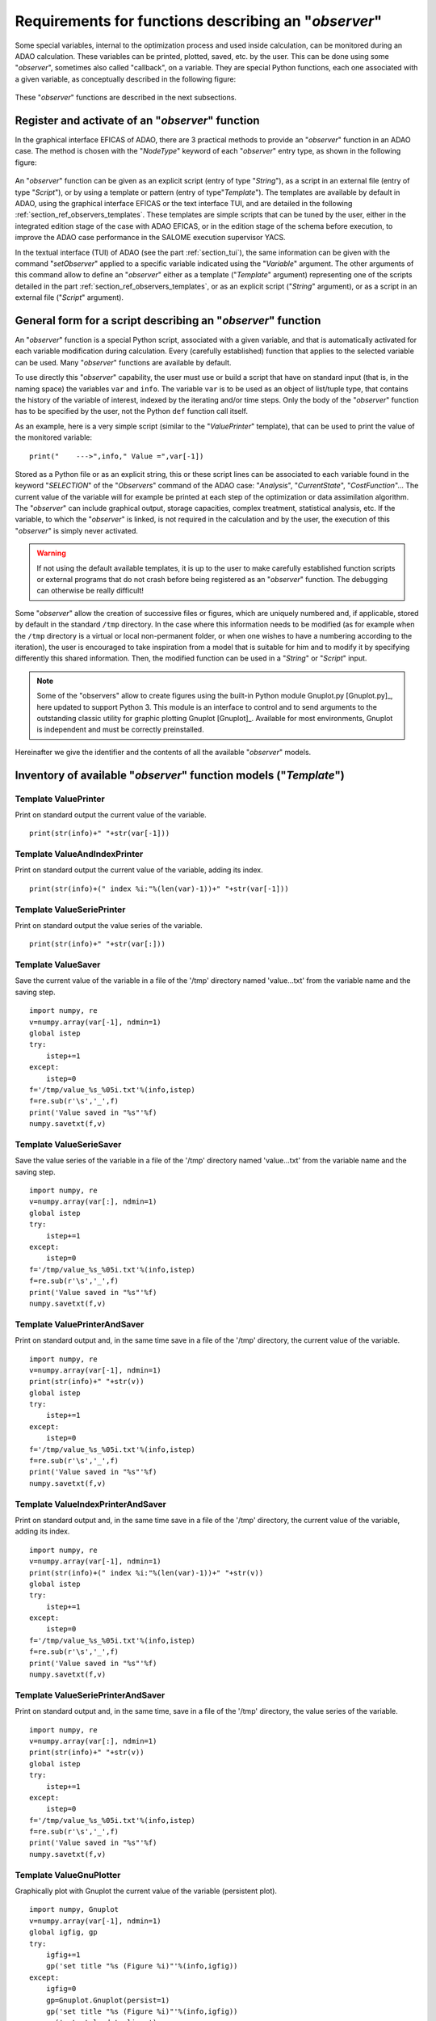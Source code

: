 ..
   Copyright (C) 2008-2024 EDF R&D

   This file is part of SALOME ADAO module.

   This library is free software; you can redistribute it and/or
   modify it under the terms of the GNU Lesser General Public
   License as published by the Free Software Foundation; either
   version 2.1 of the License, or (at your option) any later version.

   This library is distributed in the hope that it will be useful,
   but WITHOUT ANY WARRANTY; without even the implied warranty of
   MERCHANTABILITY or FITNESS FOR A PARTICULAR PURPOSE.  See the GNU
   Lesser General Public License for more details.

   You should have received a copy of the GNU Lesser General Public
   License along with this library; if not, write to the Free Software
   Foundation, Inc., 59 Temple Place, Suite 330, Boston, MA  02111-1307 USA

   See http://www.salome-platform.org/ or email : webmaster.salome@opencascade.com

   Author: Jean-Philippe Argaud, jean-philippe.argaud@edf.fr, EDF R&D

.. _section_ref_observers_requirements:

Requirements for functions describing an "*observer*"
-----------------------------------------------------

.. index:: single: Observer
.. index:: single: setObserver
.. index:: single: Observer Template

Some special variables, internal to the optimization process and used inside
calculation, can be monitored during an ADAO calculation. These variables can
be printed, plotted, saved, etc. by the user. This can be done using some
"*observer*", sometimes also called "callback", on a variable. They are special
Python functions, each one associated with a given variable, as conceptually
described in the following figure:

  .. ref_observer_simple:
  .. image:: images/ref_observer_simple.png
    :align: center
    :width: 75%
  .. centered::
    **Conceptual definition of an "observer" function**

These "*observer*" functions are described in the next subsections.

Register and activate of an "*observer*" function
+++++++++++++++++++++++++++++++++++++++++++++++++

In the graphical interface EFICAS of ADAO, there are 3 practical methods to
provide an "*observer*" function in an ADAO case. The method is chosen with the
"*NodeType*" keyword of each "*observer*" entry type, as shown in the following
figure:

  .. eficas_observer_nodetype:
  .. image:: images/eficas_observer_nodetype.png
    :align: center
    :width: 100%
  .. centered::
    **Choosing its entry type for an "observer" function**

An "*observer*" function can be given as an explicit script (entry of type
"*String*"), as a script in an external file (entry of type "*Script*"), or by
using a template or pattern (entry of type"*Template*"). The templates are
available by default in ADAO, using the graphical interface EFICAS or the text
interface TUI, and are detailed in the following
:ref:`section_ref_observers_templates`. These templates are simple scripts that
can be tuned by the user, either in the integrated edition stage of the case
with ADAO EFICAS, or in the edition stage of the schema before execution, to
improve the ADAO case performance in the SALOME execution supervisor YACS.

In the textual interface (TUI) of ADAO (see the part :ref:`section_tui`), the
same information can be given with the command "*setObserver*" applied to a
specific variable indicated using the "*Variable*" argument. The other
arguments of this command allow to define an "*observer*" either as a template
("*Template*" argument) representing one of the scripts detailed in the part
:ref:`section_ref_observers_templates`, or as an explicit script ("*String*"
argument), or as a script in an external file ("*Script*" argument).

General form for a script describing an "*observer*" function
+++++++++++++++++++++++++++++++++++++++++++++++++++++++++++++

An "*observer*" function is a special Python script, associated with a given
variable, and that is automatically activated for each variable modification
during calculation. Every (carefully established) function that applies to the
selected variable can be used. Many "*observer*" functions are available by
default.

To use directly this "*observer*" capability, the user must use or build a
script that have on standard input (that is, in the naming space) the variables
``var`` and ``info``. The variable ``var`` is to be used as an object of
list/tuple type, that contains the history of the variable of interest, indexed
by the iterating and/or time steps. Only the body of the "*observer*" function
has to be specified by the user, not the  Python ``def`` function call itself.

As an example, here is a very simple script (similar to the "*ValuePrinter*"
template), that can be used to print the value of the monitored variable::

    print("    --->",info," Value =",var[-1])

Stored as a Python file or as an explicit string, this or these script lines
can be associated to each variable found in the keyword "*SELECTION*" of the
"*Observers*" command of the ADAO case: "*Analysis*", "*CurrentState*",
"*CostFunction*"... The current value of the variable will for example be
printed at each step of the optimization or data assimilation algorithm. The
"*observer*" can include graphical output, storage capacities, complex
treatment, statistical analysis, etc. If the variable, to which the
"*observer*" is linked, is not required in the calculation and by the user, the
execution of this "*observer*" is simply never activated.

.. warning::

    If not using the default available templates, it is up to the user to make
    carefully established function scripts or external programs that do not
    crash before being registered as an "*observer*" function. The debugging
    can otherwise be really difficult!

Some "*observer*" allow the creation of successive files or figures, which are
uniquely numbered and, if applicable, stored by default in the standard
``/tmp`` directory. In the case where this information needs to be modified (as
for example when the ``/tmp`` directory is a virtual or local non-permanent
folder, or when one wishes to have a numbering according to the iteration), the
user is encouraged to take inspiration from a model that is suitable for him
and to modify it by specifying differently this shared information. Then, the
modified function can be used in a "*String*" or "*Script*" input.

.. note::

    Some of the "observers" allow to create figures using the built-in Python
    module Gnuplot.py [Gnuplot.py]_, here updated to support Python 3. This
    module is an interface to control and to send arguments to the outstanding
    classic utility for graphic plotting Gnuplot [Gnuplot]_. Available for most
    environments, Gnuplot is independent and must be correctly preinstalled.

Hereinafter we give the identifier and the contents of all the available
"*observer*" models.

.. _section_ref_observers_templates:

Inventory of available "*observer*" function models ("*Template*")
++++++++++++++++++++++++++++++++++++++++++++++++++++++++++++++++++

.. index:: single: ValuePrinter (Observer)

Template **ValuePrinter**
.........................

Print on standard output the current value of the variable.

::

    print(str(info)+" "+str(var[-1]))

.. index:: single: ValueAndIndexPrinter (Observer)

Template **ValueAndIndexPrinter**
.................................

Print on standard output the current value of the variable, adding its index.

::

    print(str(info)+(" index %i:"%(len(var)-1))+" "+str(var[-1]))

.. index:: single: ValueSeriePrinter (Observer)

Template **ValueSeriePrinter**
..............................

Print on standard output the value series of the variable.

::

    print(str(info)+" "+str(var[:]))

.. index:: single: ValueSaver (Observer)

Template **ValueSaver**
.......................

Save the current value of the variable in a file of the '/tmp' directory named 'value...txt' from the variable name and the saving step.

::

    import numpy, re
    v=numpy.array(var[-1], ndmin=1)
    global istep
    try:
        istep+=1
    except:
        istep=0
    f='/tmp/value_%s_%05i.txt'%(info,istep)
    f=re.sub(r'\s','_',f)
    print('Value saved in "%s"'%f)
    numpy.savetxt(f,v)

.. index:: single: ValueSerieSaver (Observer)

Template **ValueSerieSaver**
............................

Save the value series of the variable in a file of the '/tmp' directory named 'value...txt' from the variable name and the saving step.

::

    import numpy, re
    v=numpy.array(var[:], ndmin=1)
    global istep
    try:
        istep+=1
    except:
        istep=0
    f='/tmp/value_%s_%05i.txt'%(info,istep)
    f=re.sub(r'\s','_',f)
    print('Value saved in "%s"'%f)
    numpy.savetxt(f,v)

.. index:: single: ValuePrinterAndSaver (Observer)

Template **ValuePrinterAndSaver**
.................................

Print on standard output and, in the same time save in a file of the '/tmp' directory, the current value of the variable.

::

    import numpy, re
    v=numpy.array(var[-1], ndmin=1)
    print(str(info)+" "+str(v))
    global istep
    try:
        istep+=1
    except:
        istep=0
    f='/tmp/value_%s_%05i.txt'%(info,istep)
    f=re.sub(r'\s','_',f)
    print('Value saved in "%s"'%f)
    numpy.savetxt(f,v)

.. index:: single: ValueIndexPrinterAndSaver (Observer)

Template **ValueIndexPrinterAndSaver**
......................................

Print on standard output and, in the same time save in a file of the '/tmp' directory, the current value of the variable, adding its index.

::

    import numpy, re
    v=numpy.array(var[-1], ndmin=1)
    print(str(info)+(" index %i:"%(len(var)-1))+" "+str(v))
    global istep
    try:
        istep+=1
    except:
        istep=0
    f='/tmp/value_%s_%05i.txt'%(info,istep)
    f=re.sub(r'\s','_',f)
    print('Value saved in "%s"'%f)
    numpy.savetxt(f,v)

.. index:: single: ValueSeriePrinterAndSaver (Observer)

Template **ValueSeriePrinterAndSaver**
......................................

Print on standard output and, in the same time, save in a file of the '/tmp' directory, the value series of the variable.

::

    import numpy, re
    v=numpy.array(var[:], ndmin=1)
    print(str(info)+" "+str(v))
    global istep
    try:
        istep+=1
    except:
        istep=0
    f='/tmp/value_%s_%05i.txt'%(info,istep)
    f=re.sub(r'\s','_',f)
    print('Value saved in "%s"'%f)
    numpy.savetxt(f,v)

.. index:: single: ValueGnuPlotter (Observer)

Template **ValueGnuPlotter**
............................

Graphically plot with Gnuplot the current value of the variable (persistent plot).

::

    import numpy, Gnuplot
    v=numpy.array(var[-1], ndmin=1)
    global igfig, gp
    try:
        igfig+=1
        gp('set title "%s (Figure %i)"'%(info,igfig))
    except:
        igfig=0
        gp=Gnuplot.Gnuplot(persist=1)
        gp('set title "%s (Figure %i)"'%(info,igfig))
        gp('set style data lines')
    gp.plot( Gnuplot.Data( v, with_='lines lw 2' ) )

.. index:: single: ValueSerieGnuPlotter (Observer)

Template **ValueSerieGnuPlotter**
.................................

Graphically plot with Gnuplot the value series of the variable (persistent plot).

::

    import numpy, Gnuplot
    v=numpy.array(var[:], ndmin=1)
    global igfig, gp
    try:
        igfig+=1
        gp('set title "%s (Figure %i)"'%(info,igfig))
    except:
        igfig=0
        gp=Gnuplot.Gnuplot(persist=1)
        gp('set title "%s (Figure %i)"'%(info,igfig))
        gp('set style data lines')
        gp('set xlabel "Step"')
        gp('set ylabel "Variable"')
    gp.plot( Gnuplot.Data( v, with_='lines lw 2' ) )

.. index:: single: ValuePrinterAndGnuPlotter (Observer)

Template **ValuePrinterAndGnuPlotter**
......................................

Print on standard output and, in the same time, graphically plot with Gnuplot the current value of the variable (persistent plot).

::

    print(str(info)+' '+str(var[-1]))
    import numpy, Gnuplot
    v=numpy.array(var[-1], ndmin=1)
    global igfig, gp
    try:
        igfig+=1
        gp('set title "%s (Figure %i)"'%(info,igfig))
    except:
        igfig=0
        gp=Gnuplot.Gnuplot(persist=1)
        gp('set title "%s (Figure %i)"'%(info,igfig))
        gp('set style data lines')
    gp.plot( Gnuplot.Data( v, with_='lines lw 2' ) )

.. index:: single: ValueSeriePrinterAndGnuPlotter (Observer)

Template **ValueSeriePrinterAndGnuPlotter**
...........................................

Print on standard output and, in the same time, graphically plot with Gnuplot the value series of the variable (persistent plot).

::

    print(str(info)+' '+str(var[:]))
    import numpy, Gnuplot
    v=numpy.array(var[:], ndmin=1)
    global igfig, gp
    try:
        igfig+=1
        gp('set title "%s (Figure %i)"'%(info,igfig))
    except:
        igfig=0
        gp=Gnuplot.Gnuplot(persist=1)
        gp('set title "%s (Figure %i)"'%(info,igfig))
        gp('set style data lines')
        gp('set xlabel "Step"')
        gp('set ylabel "Variable"')
    gp.plot( Gnuplot.Data( v, with_='lines lw 2' ) )

.. index:: single: ValuePrinterSaverAndGnuPlotter (Observer)

Template **ValuePrinterSaverAndGnuPlotter**
...........................................

Print on standard output and, in the same, time save in a file of the '/tmp' directory and graphically plot the current value of the variable (persistent plot).

::

    print(str(info)+' '+str(var[-1]))
    import numpy, re
    v=numpy.array(var[-1], ndmin=1)
    global istep
    try:
        istep+=1
    except:
        istep=0
    f='/tmp/value_%s_%05i.txt'%(info,istep)
    f=re.sub(r'\s','_',f)
    print('Value saved in "%s"'%f)
    numpy.savetxt(f,v)
    import Gnuplot
    global igfig, gp
    try:
        igfig+=1
        gp('set title "%s (Figure %i)"'%(info,igfig))
    except:
        igfig=0
        gp=Gnuplot.Gnuplot(persist=1)
        gp('set title "%s (Figure %i)"'%(info,igfig))
        gp('set style data lines')
    gp.plot( Gnuplot.Data( v, with_='lines lw 2' ) )

.. index:: single: ValueSeriePrinterSaverAndGnuPlotter (Observer)

Template **ValueSeriePrinterSaverAndGnuPlotter**
................................................

Print on standard output and, in the same, time save in a file of the '/tmp' directory and graphically plot the value series of the variable (persistent plot).

::

    print(str(info)+' '+str(var[:]))
    import numpy, re
    v=numpy.array(var[:], ndmin=1)
    global istep
    try:
        istep+=1
    except:
        istep=0
    f='/tmp/value_%s_%05i.txt'%(info,istep)
    f=re.sub(r'\s','_',f)
    print('Value saved in "%s"'%f)
    numpy.savetxt(f,v)
    import Gnuplot
    global igfig, gp
    try:
        igfig+=1
        gp('set title "%s (Figure %i)"'%(info,igfig))
    except:
        igfig=0
        gp=Gnuplot.Gnuplot(persist=1)
        gp('set title "%s (Figure %i)"'%(info,igfig))
        gp('set style data lines')
        gp('set xlabel "Step"')
        gp('set ylabel "Variable"')
    gp.plot( Gnuplot.Data( v, with_='lines lw 2' ) )

.. index:: single: ValueMatPlotter (Observer)

Template **ValueMatPlotter**
............................

Graphically plot with Matplolib the current value of the variable (non persistent plot).

::

    import numpy
    import matplotlib.pyplot as plt
    v=numpy.array(var[-1], ndmin=1)
    global imfig, mp, ax
    plt.ion()
    try:
        imfig+=1
        mp.suptitle('%s (Figure %i)'%(info,imfig))
    except:
        imfig=0
        mp = plt.figure()
        ax = mp.add_subplot(1, 1, 1)
        mp.suptitle('%s (Figure %i)'%(info,imfig))
    ax.plot(v)
    plt.show()

.. index:: single: ValueMatPlotterSaver (Observer)

Template **ValueMatPlotterSaver**
.................................

Graphically plot with Matplolib the current value of the variable, and save the figure in a file of the '/tmp' directory (persistant figure).

::

    import numpy, re
    import matplotlib.pyplot as plt
    v=numpy.array(var[-1], ndmin=1)
    global imfig, mp, ax
    plt.ion()
    try:
        imfig+=1
        mp.suptitle('%s (Figure %i)'%(info,imfig))
    except:
        imfig=0
        mp = plt.figure()
        ax = mp.add_subplot(1, 1, 1)
        mp.suptitle('%s (Figure %i)'%(info,imfig))
    ax.plot(v)
    f='/tmp/figure_%s_%05i.pdf'%(info,imfig)
    f=re.sub(r'\s','_',f)
    plt.savefig(f)
    plt.show()

.. index:: single: ValueSerieMatPlotter (Observer)

Template **ValueSerieMatPlotter**
.................................

Graphically plot with Matplolib the value series of the variable (non persistent plot).

::

    import numpy
    import matplotlib.pyplot as plt
    v=numpy.array(var[:], ndmin=1)
    global imfig, mp, ax
    plt.ion()
    try:
        imfig+=1
        mp.suptitle('%s (Figure %i)'%(info,imfig))
    except:
        imfig=0
        mp = plt.figure()
        ax = mp.add_subplot(1, 1, 1)
        mp.suptitle('%s (Figure %i)'%(info,imfig))
        ax.set_xlabel('Step')
        ax.set_ylabel('Variable')
    ax.plot(v)
    plt.show()

.. index:: single: ValueSerieMatPlotterSaver (Observer)

Template **ValueSerieMatPlotterSaver**
......................................

Graphically plot with Matplolib the value series of the variable, and save the figure in a file of the '/tmp' directory (persistant figure).

::

    import numpy, re
    import matplotlib.pyplot as plt
    v=numpy.array(var[:], ndmin=1)
    global imfig, mp, ax
    plt.ion()
    try:
        imfig+=1
        mp.suptitle('%s (Figure %i)'%(info,imfig))
    except:
        imfig=0
        mp = plt.figure()
        ax = mp.add_subplot(1, 1, 1)
        mp.suptitle('%s (Figure %i)'%(info,imfig))
        ax.set_xlabel('Step')
        ax.set_ylabel('Variable')
    ax.plot(v)
    f='/tmp/figure_%s_%05i.pdf'%(info,imfig)
    f=re.sub(r'\s','_',f)
    plt.savefig(f)
    plt.show()

.. index:: single: ValuePrinterAndMatPlotter (Observer)

Template **ValuePrinterAndMatPlotter**
......................................

Graphically plot with Matplolib the current value of the variable (non persistent plot).

::

    print(str(info)+' '+str(var[-1]))
    import numpy
    import matplotlib.pyplot as plt
    v=numpy.array(var[-1], ndmin=1)
    global imfig, mp, ax
    plt.ion()
    try:
        imfig+=1
        mp.suptitle('%s (Figure %i)'%(info,imfig))
    except:
        imfig=0
        mp = plt.figure()
        ax = mp.add_subplot(1, 1, 1)
        mp.suptitle('%s (Figure %i)'%(info,imfig))
    ax.plot(v)
    plt.show()

.. index:: single: ValuePrinterAndMatPlotterSaver (Observer)

Template **ValuePrinterAndMatPlotterSaver**
...........................................

Graphically plot with Matplolib the current value of the variable, and save the figure in a file of the '/tmp' directory (persistant figure).

::

    print(str(info)+' '+str(var[-1]))
    import numpy, re
    import matplotlib.pyplot as plt
    v=numpy.array(var[-1], ndmin=1)
    global imfig, mp, ax
    plt.ion()
    try:
        imfig+=1
        mp.suptitle('%s (Figure %i)'%(info,imfig))
    except:
        imfig=0
        mp = plt.figure()
        ax = mp.add_subplot(1, 1, 1)
        mp.suptitle('%s (Figure %i)'%(info,imfig))
    ax.plot(v)
    f='/tmp/figure_%s_%05i.pdf'%(info,imfig)
    f=re.sub(r'\s','_',f)
    plt.savefig(f)
    plt.show()

.. index:: single: ValueSeriePrinterAndMatPlotter (Observer)

Template **ValueSeriePrinterAndMatPlotter**
...........................................

Graphically plot with Matplolib the value series of the variable (non persistent plot).

::

    print(str(info)+' '+str(var[:]))
    import numpy
    import matplotlib.pyplot as plt
    v=numpy.array(var[:], ndmin=1)
    global imfig, mp, ax
    plt.ion()
    try:
        imfig+=1
        mp.suptitle('%s (Figure %i)'%(info,imfig))
    except:
        imfig=0
        mp = plt.figure()
        ax = mp.add_subplot(1, 1, 1)
        mp.suptitle('%s (Figure %i)'%(info,imfig))
        ax.set_xlabel('Step')
        ax.set_ylabel('Variable')
    ax.plot(v)
    plt.show()

.. index:: single: ValueSeriePrinterAndMatPlotterSaver (Observer)

Template **ValueSeriePrinterAndMatPlotterSaver**
................................................

Graphically plot with Matplolib the value series of the variable, and save the figure in a file of the '/tmp' directory (persistant figure).

::

    print(str(info)+' '+str(var[:]))
    import numpy, re
    import matplotlib.pyplot as plt
    v=numpy.array(var[:], ndmin=1)
    global imfig, mp, ax
    plt.ion()
    try:
        imfig+=1
        mp.suptitle('%s (Figure %i)'%(info,imfig))
    except:
        imfig=0
        mp = plt.figure()
        ax = mp.add_subplot(1, 1, 1)
        mp.suptitle('%s (Figure %i)'%(info,imfig))
        ax.set_xlabel('Step')
        ax.set_ylabel('Variable')
    ax.plot(v)
    f='/tmp/figure_%s_%05i.pdf'%(info,imfig)
    f=re.sub(r'\s','_',f)
    plt.savefig(f)
    plt.show()

.. index:: single: ValueMean (Observer)

Template **ValueMean**
......................

Print on standard output the mean of the current value of the variable.

::

    import numpy
    print(str(info)+' '+str(numpy.nanmean(var[-1])))

.. index:: single: ValueStandardError (Observer)

Template **ValueStandardError**
...............................

Print on standard output the standard error of the current value of the variable.

::

    import numpy
    print(str(info)+' '+str(numpy.nanstd(var[-1])))

.. index:: single: ValueVariance (Observer)

Template **ValueVariance**
..........................

Print on standard output the variance of the current value of the variable.

::

    import numpy
    print(str(info)+' '+str(numpy.nanvar(var[-1])))

.. index:: single: ValueL2Norm (Observer)

Template **ValueL2Norm**
........................

Print on standard output the L2 norm of the current value of the variable.

::

    import numpy
    v = numpy.ravel( var[-1] )
    print(str(info)+' '+str(float( numpy.linalg.norm(v) )))

.. index:: single: ValueRMS (Observer)

Template **ValueRMS**
.....................

Print on standard output the root mean square (RMS), or quadratic mean, of the current value of the variable.

::

    import numpy
    v = numpy.ravel( var[-1] )
    print(str(info)+' '+str(float( numpy.sqrt((1./v.size)*numpy.dot(v,v)) )))
